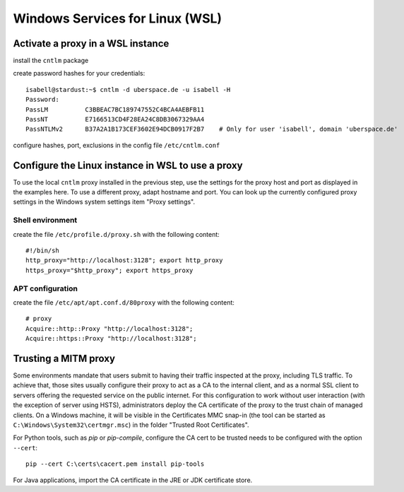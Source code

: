 Windows Services for Linux (WSL)
================================

Activate a proxy in a WSL instance
----------------------------------

install the ``cntlm`` package

create password hashes for your credentials::

    isabell@stardust:~$ cntlm -d uberspace.de -u isabell -H
    Password:
    PassLM          C3BBEAC7BC189747552C4BCA4AEBFB11
    PassNT          E7166513CD4F28EA24C8DB3067329AA4
    PassNTLMv2      B37A2A1B173CEF3602E94DCB0917F2B7    # Only for user 'isabell', domain 'uberspace.de'

configure hashes, port, exclusions in the config file ``/etc/cntlm.conf``

Configure the Linux instance in WSL to use a proxy
-----------------------------------------------------

To use the local ``cntlm`` proxy installed in the previous step, use the settings for the proxy host and port as displayed in the examples here. To use a different proxy, adapt hostname and port. You can look up the currently configured proxy settings in the Windows system settings item "Proxy settings".

Shell environment
^^^^^^^^^^^^^^^^^

create the file ``/etc/profile.d/proxy.sh`` with the following content::

    #!/bin/sh
    http_proxy="http://localhost:3128"; export http_proxy
    https_proxy="$http_proxy"; export https_proxy

APT configuration
^^^^^^^^^^^^^^^^^

create the file ``/etc/apt/apt.conf.d/80proxy`` with the following content::

    # proxy
    Acquire::http::Proxy "http://localhost:3128";
    Acquire::https::Proxy "http://localhost:3128";

Trusting a MITM proxy
---------------------

Some environments mandate that users submit to having their traffic inspected at the proxy, including TLS traffic. To achieve that, those sites usually configure their proxy to act as a CA to the internal client, and as a normal SSL client to servers offering the requested service on the public internet. For this configuration to work without user interaction (with the exception of server using HSTS), administrators deploy the CA certificate of the proxy to the trust chain of managed clients. On  a Windows machine, it will be visible in the Certificates MMC snap-in (the tool can be started as ``C:\Windows\System32\certmgr.msc``) in the folder "Trusted Root Certificates".

For Python tools, such as `pip` or `pip-compile`, configure the CA cert to be trusted needs to be configured with the option ``--cert``::

    pip --cert C:\certs\cacert.pem install pip-tools

For Java applications, import the CA certificate in the JRE or JDK certificate store.









